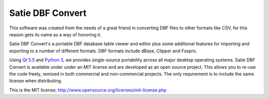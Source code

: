 Satie DBF Convert
=================

This software was created from the needs of a great friend in converting DBF 
files to other formats like CSV, for this reason gets its name as a way of honoring it.

Satie DBF Convert's a portable DBF database table viewer and editor plus some additional
features for importing and exporting to a number of different formats.
DBF formats include dBase, Clipper and Foxpro.

Using `Qt 5.5`_ and `Python 3`_, we provides single-source portability across all major
desktop operating systems.
Satie DBF Convert is available under under an MIT license and are developed as an open
source project. This allows you to re-use the code freely, remixed in both commercial
and non-commercial projects. The only requirement is to include the same license when distributing.

This is the MIT license: http://www.opensource.org/licenses/mit-license.php


.. _Qt 5.5: https://www.qt.io/
.. _Python 3: https://www.python.org/
